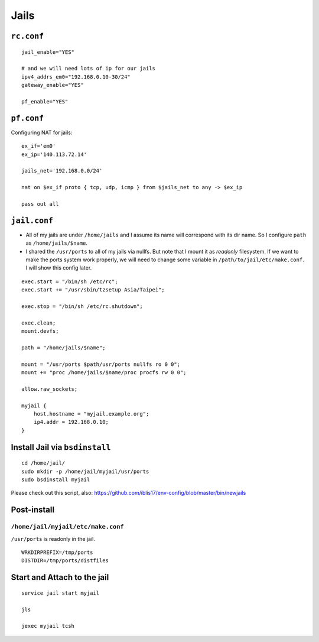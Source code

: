 Jails
===============================================================================

``rc.conf``
----------------------------------------------------------------------

::

    jail_enable="YES"

    # and we will need lots of ip for our jails
    ipv4_addrs_em0="192.168.0.10-30/24"
    gateway_enable="YES"

    pf_enable="YES"


``pf.conf``
----------------------------------------------------------------------

Configuring NAT for jails::

    ex_if='em0'
    ex_ip='140.113.72.14'

    jails_net='192.168.0.0/24'

    nat on $ex_if proto { tcp, udp, icmp } from $jails_net to any -> $ex_ip

    pass out all


``jail.conf``
----------------------------------------------------------------------

- All of my jails are under ``/home/jails`` and I assume its name will correspond
  with its dir name. So I configure ``path`` as ``/home/jails/$name``.

- I shared the ``/usr/ports`` to all of my jails via nullfs. But note that I
  mount it as *readonly* filesystem. If we want to make the ports system work
  properly, we will need to change some variable in
  ``/path/to/jail/etc/make.conf``. I will show this config later.

::

    exec.start = "/bin/sh /etc/rc";
    exec.start += "/usr/sbin/tzsetup Asia/Taipei";

    exec.stop = "/bin/sh /etc/rc.shutdown";

    exec.clean;
    mount.devfs;

    path = "/home/jails/$name";

    mount = "/usr/ports $path/usr/ports nullfs ro 0 0";
    mount += "proc /home/jails/$name/proc procfs rw 0 0";

    allow.raw_sockets;

    myjail {
        host.hostname = "myjail.example.org";
        ip4.addr = 192.168.0.10;
    }


Install Jail via ``bsdinstall``
----------------------------------------------------------------------

::

    cd /home/jail/
    sudo mkdir -p /home/jail/myjail/usr/ports
    sudo bsdinstall myjail

Please check out this script, also:
https://github.com/iblis17/env-config/blob/master/bin/newjails


Post-install
----------------------------------------------------------------------


``/home/jail/myjail/etc/make.conf``
++++++++++++++++++++++++++++++++++++++++++++++++++++++++++++

``/usr/ports`` is readonly in the jail.

::

    WRKDIRPREFIX=/tmp/ports
    DISTDIR=/tmp/ports/distfiles


Start and Attach to the jail
----------------------------------------------------------------------

::

    service jail start myjail

    jls

    jexec myjail tcsh
